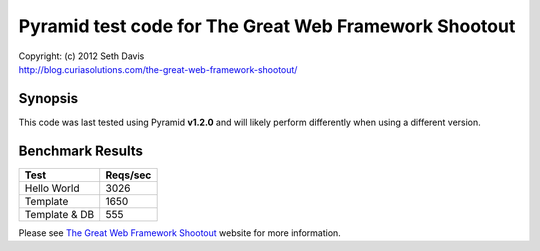 ================================================================================
Pyramid test code for The Great Web Framework Shootout
================================================================================

| Copyright: (c) 2012 Seth Davis
| http://blog.curiasolutions.com/the-great-web-framework-shootout/


Synopsis
--------------------------------------------------------------------------------

This code was last tested using Pyramid **v1.2.0** and will likely perform
differently when using a different version.


Benchmark Results
--------------------------------------------------------------------------------

=============        ========
Test                 Reqs/sec
=============        ========
Hello World              3026
Template                 1650
Template & DB             555
=============        ========


Please see `The Great Web Framework Shootout`_ website for more information.

.. _The Great Web Framework Shootout:
   http://blog.curiasolutions.com/the-great-web-framework-shootout/
